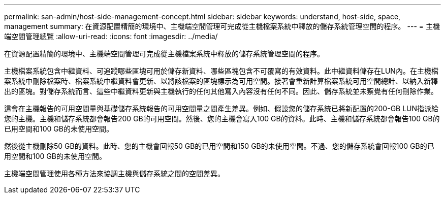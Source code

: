 ---
permalink: san-admin/host-side-management-concept.html 
sidebar: sidebar 
keywords: understand, host-side, space, management 
summary: 在資源配置精簡的環境中、主機端空間管理可完成從主機檔案系統中釋放的儲存系統管理空間的程序。 
---
= 主機端空間管理總覽
:allow-uri-read: 
:icons: font
:imagesdir: ../media/


[role="lead"]
在資源配置精簡的環境中、主機端空間管理可完成從主機檔案系統中釋放的儲存系統管理空間的程序。

主機檔案系統包含中繼資料、可追蹤哪些區塊可用於儲存新資料、哪些區塊包含不可覆寫的有效資料。此中繼資料儲存在LUN內。在主機檔案系統中刪除檔案時、檔案系統中繼資料會更新、以將該檔案的區塊標示為可用空間。接著會重新計算檔案系統可用空間總計、以納入新釋出的區塊。對儲存系統而言、這些中繼資料更新與主機執行的任何其他寫入內容沒有任何不同。因此、儲存系統並未察覺有任何刪除作業。

這會在主機報告的可用空間量與基礎儲存系統報告的可用空間量之間產生差異。例如、假設您的儲存系統已將新配置的200-GB LUN指派給您的主機。主機和儲存系統都會報告200 GB的可用空間。然後、您的主機會寫入100 GB的資料。此時、主機和儲存系統都會報告100 GB的已用空間和100 GB的未使用空間。

然後從主機刪除50 GB的資料。此時、您的主機會回報50 GB的已用空間和150 GB的未使用空間。不過、您的儲存系統會回報100 GB的已用空間和100 GB的未使用空間。

主機端空間管理使用各種方法來協調主機與儲存系統之間的空間差異。
